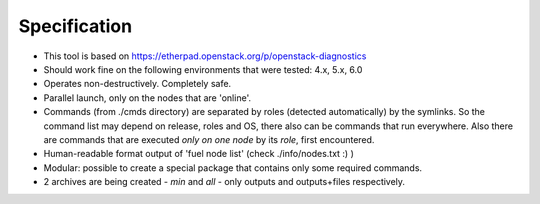=======
Specification
=======

* This tool is based on https://etherpad.openstack.org/p/openstack-diagnostics
* Should work fine on the following environments that were tested: 4.x, 5.x, 6.0
* Operates non-destructively. Completely safe.
* Parallel launch, only on the nodes that are 'online'.
* Commands (from ./cmds directory) are separated by roles (detected automatically) by the symlinks. So the command list may depend on release, roles and OS, there also can be commands that run everywhere. Also there are commands that are executed *only on one node* by its *role*, first encountered.
* Human-readable format output of 'fuel node list' (check ./info/nodes.txt :) )
* Modular: possible to create a special package that contains only some required commands.
* 2 archives are being created - *min* and *all* - only outputs and outputs+files respectively.
